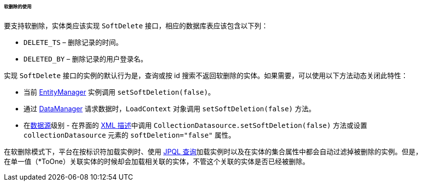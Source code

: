 :sourcesdir: ../../../../../../source

[[soft_deletion_usage]]
====== 软删除的使用

要支持软删除，实体类应该实现 `SoftDelete` 接口，相应的数据库表应该包含以下列：

* `DELETE_TS` – 删除记录的时间。

* `DELETED_BY` – 删除记录的用户登录名。

实现 `SoftDelete` 接口的实例的默认行为是，查询或按 id 搜索不返回软删除的实体。如果需要，可以使用以下方法动态关闭此特性：

* 当前 <<entityManager,EntityManager>> 实例调用 `setSoftDeletion(false)`。

* 通过 <<dataManager,DataManager>> 请求数据时，`LoadContext` 对象调用 `setSoftDeletion(false)` 方法。

* 在<<datasources,数据源>>级别 - 在界面的 <<screen_xml,XML 描述>>中调用 `CollectionDatasource.setSoftDeletion(false)` 方法或设置 `collectionDatasource` 元素的 `softDeletion="false"` 属性。

在软删除模式下，平台在按标识符加载实例时、使用 <<jpql, JPQL 查询>>加载实例时以及在实体的集合属性中都会自动过滤掉被删除的实例。但是，在单一值（*ToOne）关联实体的时候却会加载相关联的实体，不管这个关联的实体是否已经被删除。

